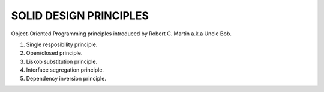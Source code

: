 SOLID DESIGN PRINCIPLES
#######################

Object-Oriented Programming principles introduced by Robert C. Martin a.k.a Uncle Bob.

1. Single resposibility principle.
2. Open/closed principle.
3. Liskob substitution principle.
4. Interface segregation principle.
5. Dependency inversion principle.
